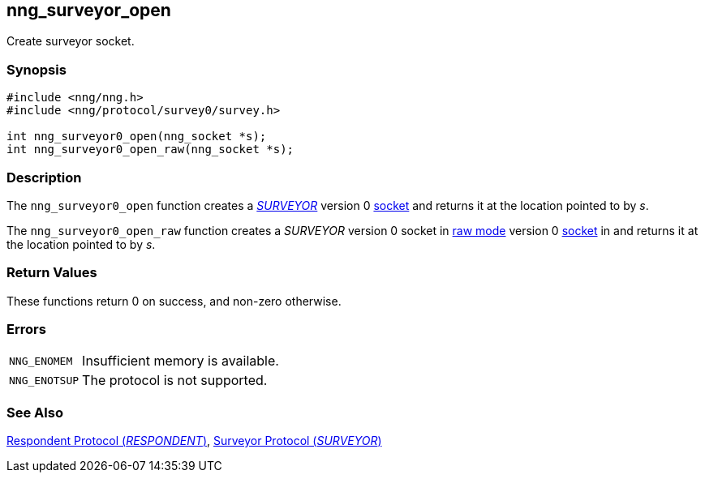 ## nng_surveyor_open

Create surveyor socket.

### Synopsis

```c
#include <nng/nng.h>
#include <nng/protocol/survey0/survey.h>

int nng_surveyor0_open(nng_socket *s);
int nng_surveyor0_open_raw(nng_socket *s);
```

### Description

The `nng_surveyor0_open` function creates a xref:../proto/surveyor.adoc[_SURVEYOR_] version 0 xref:../sock/index.adoc[socket] and returns it at the location pointed to by _s_.

The `nng_surveyor0_open_raw` function creates a _SURVEYOR_ version 0 socket in xref:../sock/raw.adoc[raw mode] 
version 0 xref:nng_socket.adoc[socket] in and returns it at the location pointed to by _s_.

### Return Values

These functions return 0 on success, and non-zero otherwise.

### Errors

[horizontal]
`NNG_ENOMEM`:: Insufficient memory is available.
`NNG_ENOTSUP`:: The protocol is not supported.

### See Also

xref:../proto/respondent.adoc[Respondent Protocol (_RESPONDENT_)],
xref:../proto/surveyor.adoc[Surveyor Protocol (_SURVEYOR_)]

